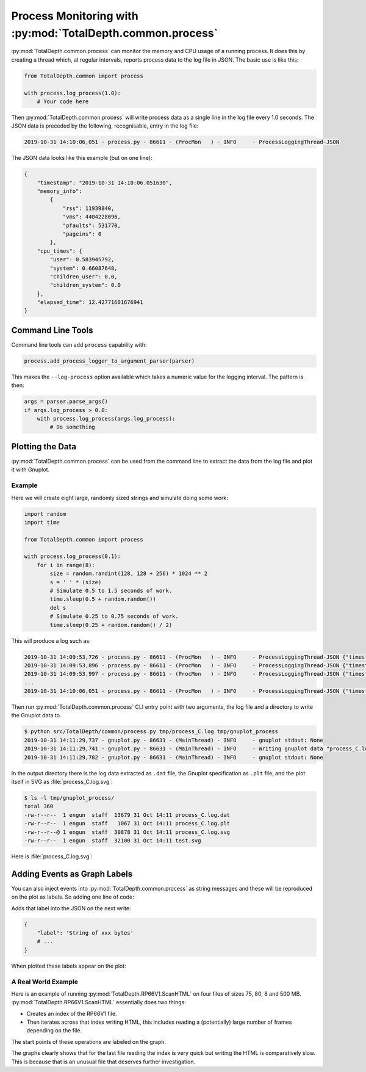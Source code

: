 .. moduleauthor:: Paul Ross <apaulross@gmail.com>
.. sectionauthor:: Paul Ross <apaulross@gmail.com>

.. Description of process monitoring with TotalDepth.common.process	

.. _TotalDepth-tech-process:

*******************************************************************
Process Monitoring with :py:mod:`TotalDepth.common.process`
*******************************************************************

:py:mod:`TotalDepth.common.process` can monitor the memory and CPU usage of a running process.
It does this by creating a thread which, at regular intervals, reports process data to the log file in JSON.
The basic use is like this:

.. code-block:: python

    from TotalDepth.common import process

    with process.log_process(1.0):
        # Your code here


Then :py:mod:`TotalDepth.common.process` will write process data as a single line in the log file every 1.0 seconds.
The JSON data is preceded by the following, recognisable, entry in the log file:

.. code-block:: console

    2019-10-31 14:10:06,051 - process.py - 86611 - (ProcMon   ) - INFO     - ProcessLoggingThread-JSON 

The JSON data looks like this example (but on one line):

.. code-block:: python

    {
        "timestamp": "2019-10-31 14:10:06.051630",
        "memory_info":
            {
                "rss": 11939840,
                "vms": 4404228096,
                "pfaults": 531770,
                "pageins": 0
            },
        "cpu_times": {
            "user": 0.583945792,
            "system": 0.66087648,
            "children_user": 0.0,
            "children_system": 0.0
        },
        "elapsed_time": 12.42771601676941
    }


Command Line Tools
--------------------

Command line tools can add ``process`` capability with:

.. code-block:: python

    process.add_process_logger_to_argument_parser(parser)

This makes the ``--log-process`` option available which takes a numeric value for the logging interval.
The pattern is then:

.. code-block:: python

    args = parser.parse_args()
    if args.log_process > 0.0:
        with process.log_process(args.log_process):
            # Do something


Plotting the Data
-----------------

:py:mod:`TotalDepth.common.process` can be used from the command line to extract the data from the log file and plot it with Gnuplot.


Example
=========

Here we will create eight large, randomly sized strings and simulate doing some work:

.. code-block:: python

    import random
    import time

    from TotalDepth.common import process
    
    with process.log_process(0.1):
        for i in range(8):
            size = random.randint(128, 128 + 256) * 1024 ** 2
            s = ' ' * (size)
            # Simulate 0.5 to 1.5 seconds of work.
            time.sleep(0.5 + random.random())
            del s
            # Simulate 0.25 to 0.75 seconds of work.
            time.sleep(0.25 + random.random() / 2)


This will produce a log such as:

.. code-block:: console

    2019-10-31 14:09:53,726 - process.py - 86611 - (ProcMon   ) - INFO     - ProcessLoggingThread-JSON {"timestamp": "2019-10-31 14:09:53.726676", "memory_info": {"rss": 11898880, "vms": 4404228096, "pfaults": 3624, "pageins": 0}, "cpu_times": {"user": 0.07540488, "system": 0.020255324, "children_user": 0.0, "children_system": 0.0}, "elapsed_time": 0.10263395309448242}
    2019-10-31 14:09:53,896 - process.py - 86611 - (ProcMon   ) - INFO     - ProcessLoggingThread-JSON {"timestamp": "2019-10-31 14:09:53.896083", "memory_info": {"rss": 162922496, "vms": 4555227136, "pfaults": 40495, "pageins": 0}, "cpu_times": {"user": 0.108017992, "system": 0.056484236, "children_user": 0.0, "children_system": 0.0}, "elapsed_time": 0.27210497856140137}
    2019-10-31 14:09:53,997 - process.py - 86611 - (ProcMon   ) - INFO     - ProcessLoggingThread-JSON {"timestamp": "2019-10-31 14:09:53.996930", "memory_info": {"rss": 162930688, "vms": 4555227136, "pfaults": 40497, "pageins": 0}, "cpu_times": {"user": 0.10846144, "system": 0.05655662, "children_user": 0.0, "children_system": 0.0}, "elapsed_time": 0.373028039932251}
    ...
    2019-10-31 14:10:06,051 - process.py - 86611 - (ProcMon   ) - INFO     - ProcessLoggingThread-JSON {"timestamp": "2019-10-31 14:10:06.051630", "memory_info": {"rss": 11939840, "vms": 4404228096, "pfaults": 531770, "pageins": 0}, "cpu_times": {"user": 0.583945792, "system": 0.66087648, "children_user": 0.0, "children_system": 0.0}, "elapsed_time": 12.42771601676941}


Then run :py:mod:`TotalDepth.common.process` CLI entry point with two arguments, the log file and a directory to write the Gnuplot data to.

.. code-block:: console

    $ python src/TotalDepth/common/process.py tmp/process_C.log tmp/gnuplot_process
    2019-10-31 14:11:29,737 - gnuplot.py - 86631 - (MainThread) - INFO     - gnuplot stdout: None
    2019-10-31 14:11:29,741 - gnuplot.py - 86631 - (MainThread) - INFO     - Writing gnuplot data "process_C.log" in path tmp/gnuplot_process
    2019-10-31 14:11:29,782 - gnuplot.py - 86631 - (MainThread) - INFO     - gnuplot stdout: None

In the output directory there is the log data extracted as ``.dat`` file, the Gnuplot specification as ``.plt`` file, and the plot itself in SVG as :file:`process_C.log.svg`:

.. code-block:: console

    $ ls -l tmp/gnuplot_process/
    total 360
    -rw-r--r--  1 engun  staff  13679 31 Oct 14:11 process_C.log.dat
    -rw-r--r--  1 engun  staff   1067 31 Oct 14:11 process_C.log.plt
    -rw-r--r--@ 1 engun  staff  30878 31 Oct 14:11 process_C.log.svg
    -rw-r--r--  1 engun  staff  32100 31 Oct 14:11 test.svg


Here is :file:`process_C.log.svg`:

.. `Yet another Gnuplot example <../_static/gnuplot/process_C.log.svg>`_

.. image:: ../copy_to_html/gnuplot/process_C.log.svg


Adding Events as Graph Labels
-----------------------------

You can also inject events into :py:mod:`TotalDepth.common.process` as string messages and these will be reproduced on the plot as labels.
So adding one line of code:

.. code-block:: python
    :emphasize-lines: 9

    import random
    import time

    from TotalDepth.common import process
    
    with process.log_process(0.1):
        for i in range(8):
            size = random.randint(128, 128 + 256) * 1024 ** 2
            process.add_message_to_queue(f'String of {size:,d} bytes')
            s = ' ' * (size)
            # Simulate 0.5 to 1.5 seconds of work.
            time.sleep(0.5 + random.random())
            del s
            # Simulate 0.25 to 0.75 seconds of work.
            time.sleep(0.25 + random.random() / 2)

Adds that label into the JSON on the next write:

.. code-block:: python

    {
        "label": 'String of xxx bytes'
        # ...
    }

When plotted these labels appear on the plot:

.. `Yet another Gnuplot example <../_static/gnuplot/process_D.log.svg>`_

.. image:: ../copy_to_html/gnuplot/process_D.log.svg


A Real World Example
=====================

Here is an example of running :py:mod:`TotalDepth.RP66V1.ScanHTML` on four files of sizes 75, 80, 8 and 500 MB.
:py:mod:`TotalDepth.RP66V1.ScanHTML` essentially does two things:


* Creates an index of the RP66V1 file.
* Then iterates across that index writing HTML, this includes reading a (potentially) large number of frames depending on the file.

The start points of these operations are labeled on the graph.

.. `Another Gnuplot example <../_static/gnuplot/ScanHTML.py.log.svg>`_


.. image:: ../copy_to_html/gnuplot/ScanHTML.py.log.svg

The graphs clearly shows that for the last file reading the index is very quick but writing the HTML is comparatively slow.
This is because that is an unusual file that deserves further investigation.
